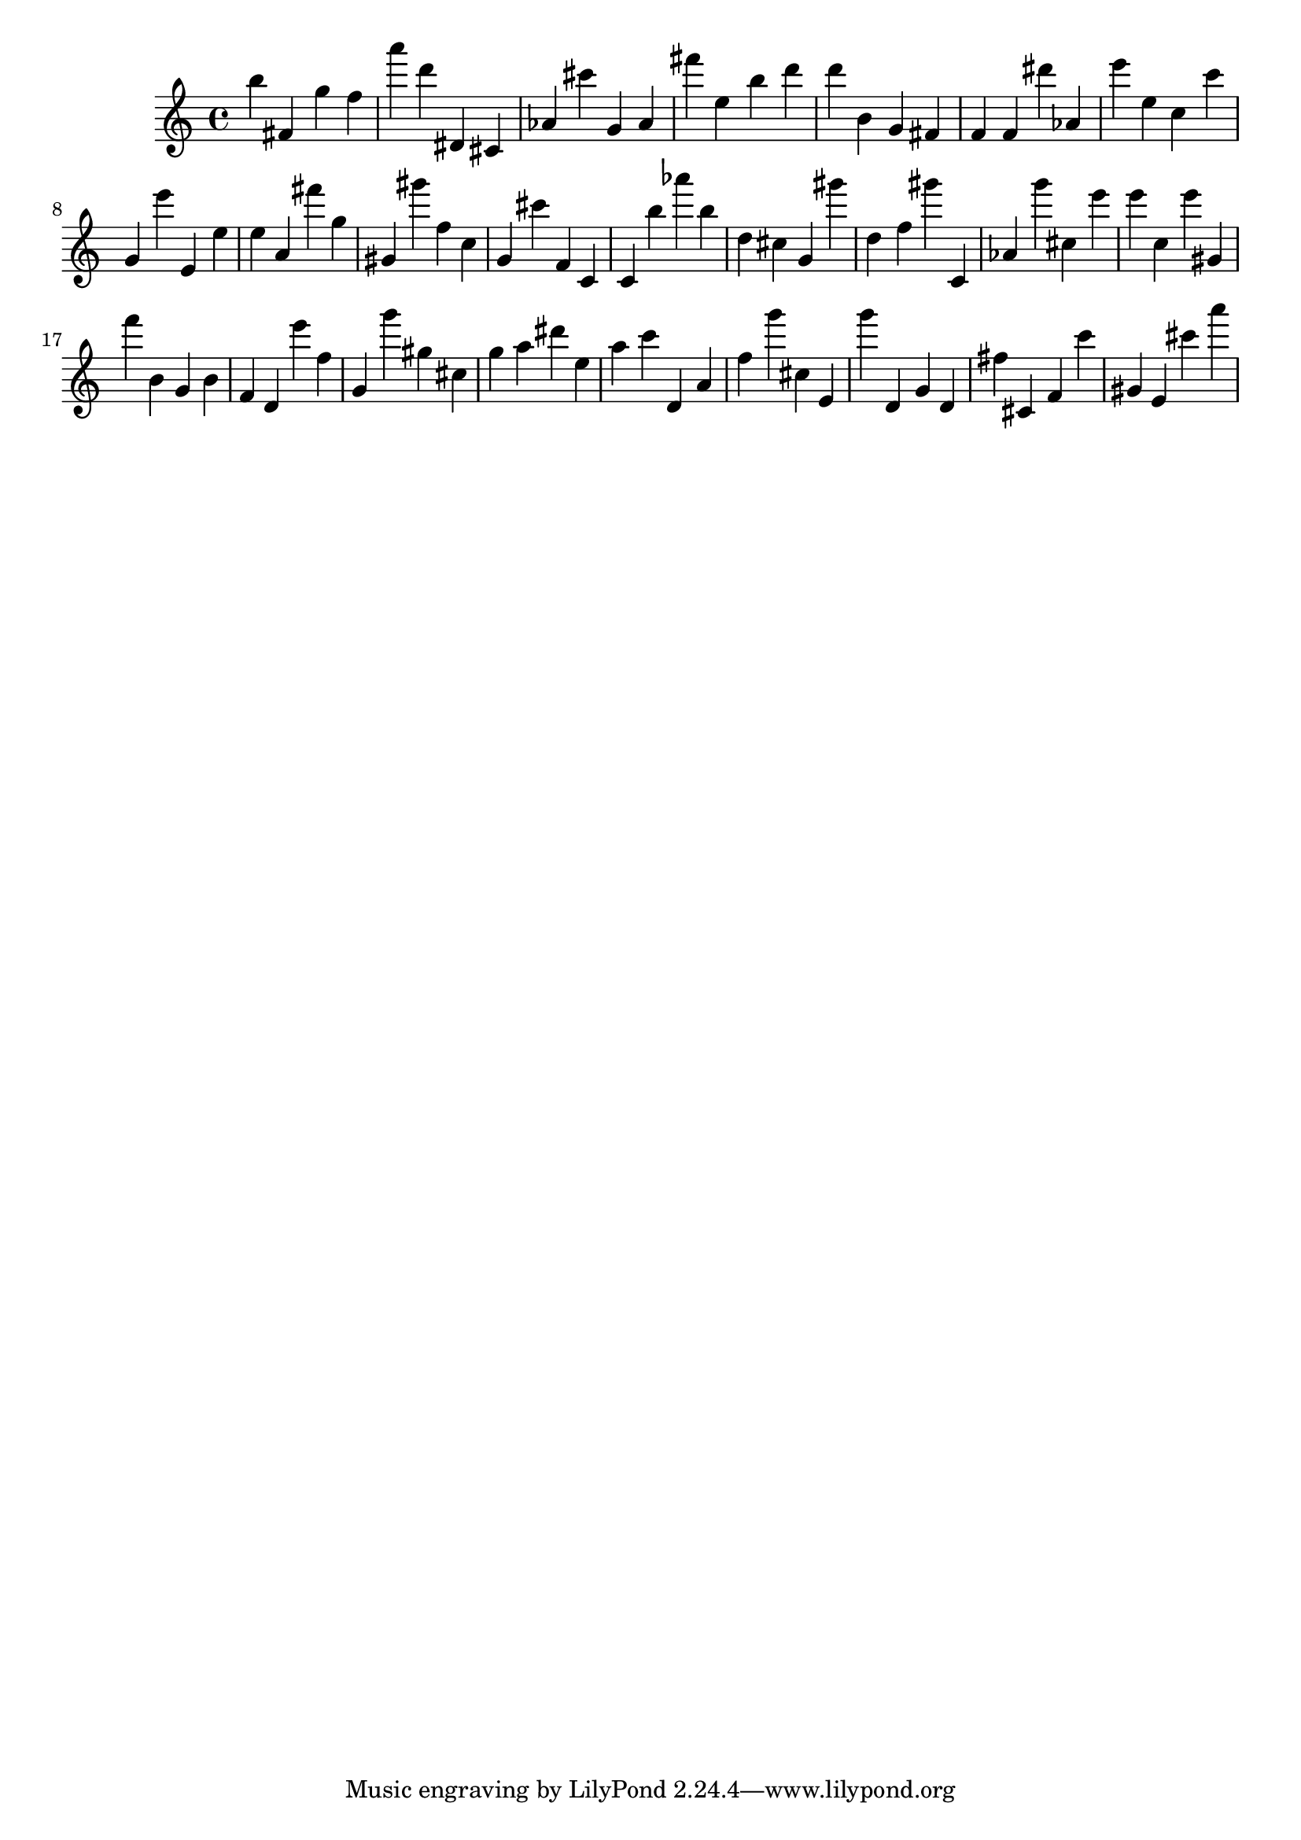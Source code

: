 \version "2.18.2"

\score {

{

\clef treble
b'' fis' g'' f'' a''' d''' dis' cis' as' cis''' g' as' fis''' e'' b'' d''' d''' b' g' fis' f' f' dis''' as' e''' e'' c'' c''' g' e''' e' e'' e'' a' fis''' g'' gis' gis''' f'' c'' g' cis''' f' c' c' b'' as''' b'' d'' cis'' g' gis''' d'' f'' gis''' c' as' g''' cis'' e''' e''' c'' e''' gis' f''' b' g' b' f' d' e''' f'' g' g''' gis'' cis'' g'' a'' dis''' e'' a'' c''' d' a' f'' g''' cis'' e' g''' d' g' d' fis'' cis' f' c''' gis' e' cis''' a''' 
}

 \midi { }
 \layout { }
}